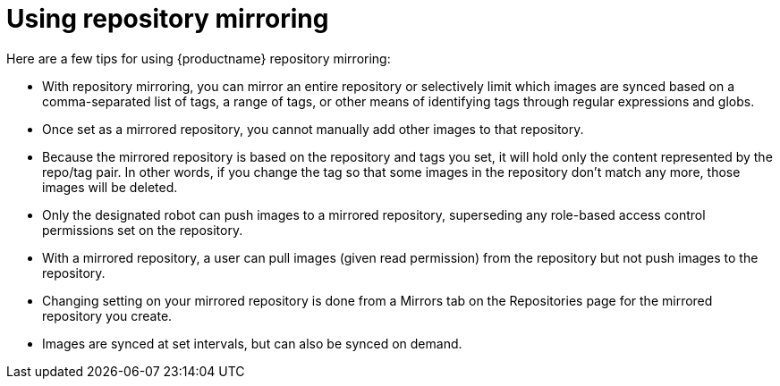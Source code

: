 = Using repository mirroring

Here are a few tips for using {productname} repository mirroring:

* With repository mirroring, you can mirror an entire repository or selectively
limit which images are synced based on a comma-separated list of tags, a
range of tags, or other means of identifying tags through
regular expressions and globs.

* Once set as a mirrored repository, you cannot manually add other images to that repository.

* Because the mirrored repository is based on the repository and tags you set,
it will hold only the content represented by the repo/tag pair. In other words, if you change
the tag so that some images in the repository don't match any more, those images will be deleted.

* Only the designated robot can push images to a mirrored repository,
superseding any role-based access control permissions set on the repository.

* With a mirrored repository, a user can pull images (given read permission)
from the repository but not push images to the repository.

* Changing setting on your mirrored repository is done from a Mirrors tab
on the Repositories page for the mirrored repository you create.

* Images are synced at set intervals, but can also be synced on demand.
